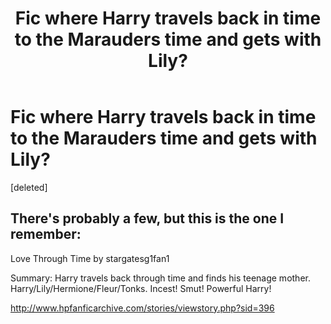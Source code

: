 #+TITLE: Fic where Harry travels back in time to the Marauders time and gets with Lily?

* Fic where Harry travels back in time to the Marauders time and gets with Lily?
:PROPERTIES:
:Score: 2
:DateUnix: 1497641439.0
:DateShort: 2017-Jun-17
:END:
[deleted]


** There's probably a few, but this is the one I remember:

Love Through Time by stargatesg1fan1

Summary: Harry travels back through time and finds his teenage mother. Harry/Lily/Hermione/Fleur/Tonks. Incest! Smut! Powerful Harry!

[[http://www.hpfanficarchive.com/stories/viewstory.php?sid=396]]
:PROPERTIES:
:Author: mysexstuff
:Score: 1
:DateUnix: 1497643513.0
:DateShort: 2017-Jun-17
:END:
